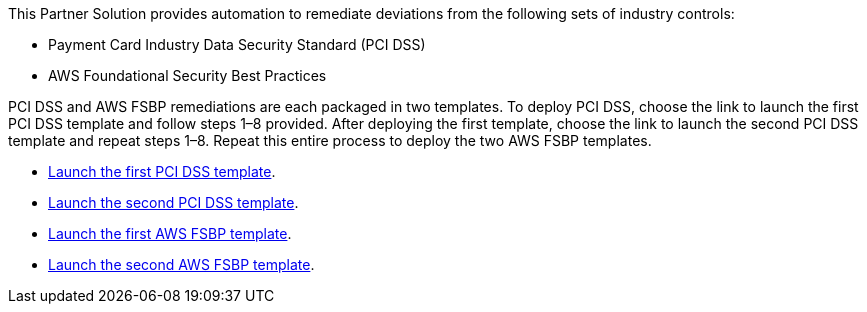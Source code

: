 // Edit this placeholder text as necessary to describe the deployment options.

This Partner Solution provides automation to remediate deviations from the following sets of industry controls:

* Payment Card Industry Data Security Standard (PCI DSS)
* AWS Foundational Security Best Practices

PCI DSS and AWS FSBP remediations are each packaged in two templates. To deploy PCI DSS, choose the link to launch the first PCI DSS template and follow steps 1–8 provided. After deploying the first template, choose the link to launch the second PCI DSS template and repeat steps 1–8. Repeat this entire process to deploy the two AWS FSBP templates.

* https://fwd.aws/KDjxv[Launch the first PCI DSS template^].
* https://fwd.aws/bnKqj[Launch the second PCI DSS template^].
* https://fwd.aws/z7bKp[Launch the first AWS FSBP template^].
* https://fwd.aws/m376K[Launch the second AWS FSBP template^].
